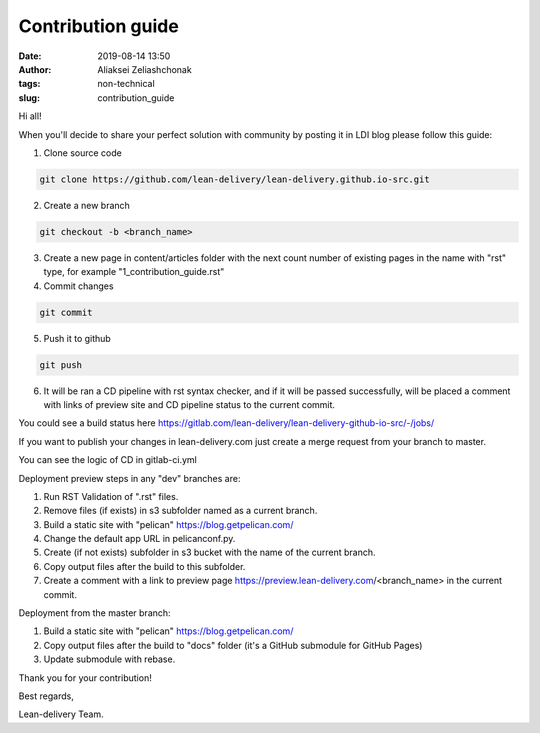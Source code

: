 Contribution guide
#######################
:date: 2019-08-14 13:50
:author: Aliaksei Zeliashchonak
:tags: non-technical
:slug: contribution_guide

Hi all!

When you'll decide to share your perfect solution with community by posting it in LDI blog please follow this guide:

1. Clone source code

.. code-block:: bash

   git clone https://github.com/lean-delivery/lean-delivery.github.io-src.git

2. Create a new branch

.. code-block:: bash

   git checkout -b <branch_name>

3. Create a new page in content/articles folder with the next count number of existing pages in the name with "rst" type, for example "1_contribution_guide.rst"

4. Commit changes

.. code-block:: bash

   git commit

5. Push it to github

.. code-block:: bash

   git push

6. It will be ran a CD pipeline with rst syntax checker, and if it will be passed successfully, will be placed a comment with links of preview site and CD pipeline status to the current commit.

You could see a build status here https://gitlab.com/lean-delivery/lean-delivery-github-io-src/-/jobs/

If you want to publish your changes in lean-delivery.com just create a merge request from your branch to master.

You can see the logic of CD in gitlab-ci.yml

Deployment preview steps in any "dev" branches are:

1. Run RST Validation of ".rst" files.
2. Remove files (if exists) in s3 subfolder named as a current branch.
3. Build a static site with "pelican" https://blog.getpelican.com/
4. Change the default app URL in pelicanconf.py.
5. Create (if not exists) subfolder in s3 bucket with the name of the current branch.
6. Copy output files after the build to this subfolder.
7. Create a comment with a link to preview page https://preview.lean-delivery.com/<branch_name> in the current commit.

Deployment from the master branch:

1. Build a static site with "pelican" https://blog.getpelican.com/
2. Copy output files after the build to "docs" folder (it's a GitHub submodule for GitHub Pages)
3. Update submodule with rebase.

.. image:: {filename}/images/contribution_guide.png

Thank you for your contribution!

Best regards,

Lean-delivery Team.
